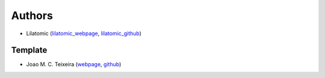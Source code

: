 Authors
=======

* Lilatomic (`lilatomic_webpage <https://www.lilatomic.ca>`_, `lilatomic_github <https://github.com/lilatomic/>`_)

Template
--------

* Joao M. C. Teixeira (`webpage <https://bit.ly/joaomcteixeira>`_, `github <https://github.com/joaomcteixeira>`_)
